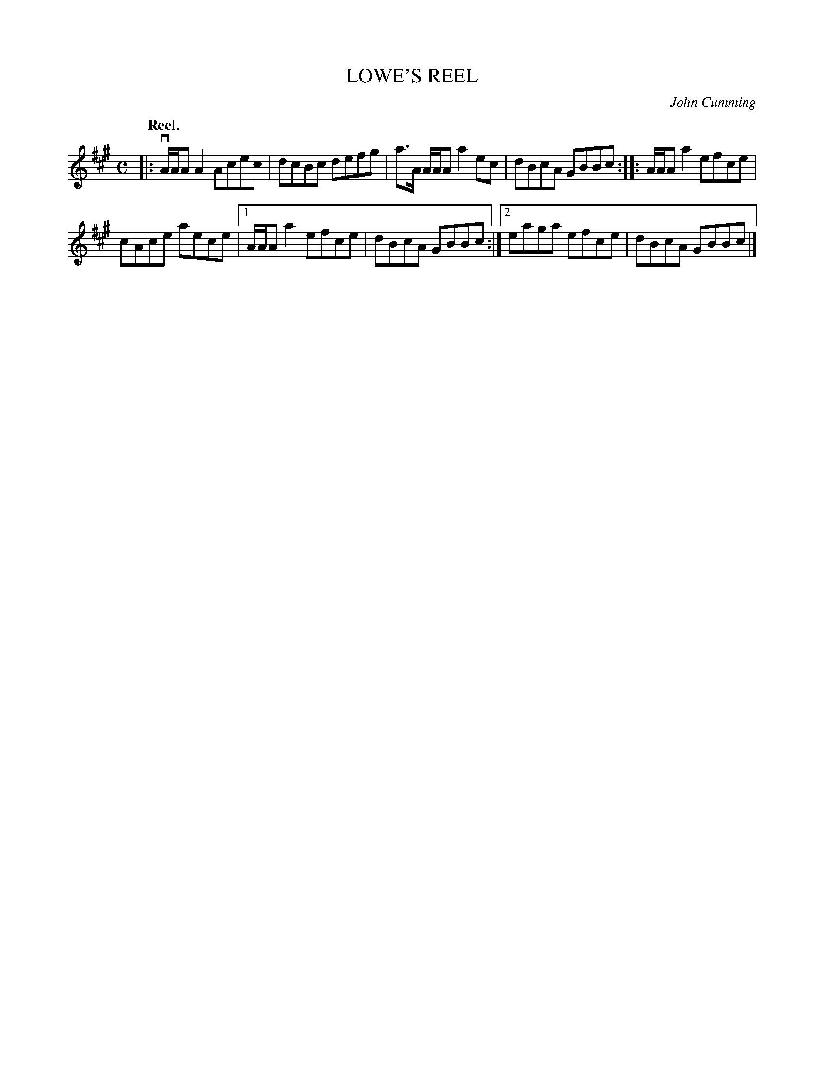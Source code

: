 X: 3092
T: LOWE'S REEL
C: John Cumming
Q:"Reel."
R: Reel.
%R:reel
B: James Kerr "Merry Melodies" v.3 p.12 #92
Z: 2016 John Chambers <jc:trillian.mit.edu>
M: C
L: 1/8
K: A
|:\
vA/A/A A2 Acec | dcBc defg |\
a>A A/A/A a2ec | dBcA GBBc ::\
A/A/A a2 efce |
cAce aece |\
[1 A/A/A a2 efce | dBcA GBBc :|\
[2 eaga efce | dBcA GBBc |]
